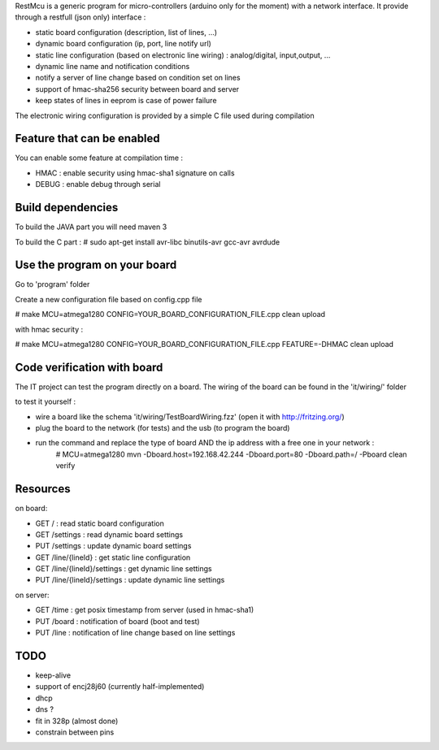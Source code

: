 RestMcu is a generic program for micro-controllers (arduino only for the moment) with a network interface.
It provide through a restfull (json only) interface :

- static board configuration (description, list of lines, ...)
- dynamic board configuration (ip, port, line notify url)
- static line configuration (based on electronic line wiring) : analog/digital, input,output, ...
- dynamic line name and notification conditions 
- notify a server of line change based on condition set on lines
- support of hmac-sha256 security between board and server
- keep states of lines in eeprom is case of power failure

The electronic wiring configuration is provided by a simple C file used during compilation

Feature that can be enabled
===========================

You can enable some feature at compilation time :
 
- HMAC : enable security using hmac-sha1 signature on calls
- DEBUG : enable debug through serial

Build dependencies
==================

To build the JAVA part you will need maven 3

To build the C part : # sudo apt-get install avr-libc binutils-avr gcc-avr avrdude

Use the program on your board
=================

Go to 'program' folder

Create a new configuration file based on config.cpp file

# make MCU=atmega1280 CONFIG=YOUR_BOARD_CONFIGURATION_FILE.cpp clean upload

with hmac security :

# make MCU=atmega1280 CONFIG=YOUR_BOARD_CONFIGURATION_FILE.cpp FEATURE=-DHMAC clean upload

Code verification with board
============================

The IT project can test the program directly on a board. The wiring of the board can be found in the 'it/wiring/' folder

to test it yourself :

- wire a board like the schema 'it/wiring/TestBoardWiring.fzz' (open it with http://fritzing.org/) 
- plug the board to the network (for tests) and the usb (to program the board)
- run the command and replace the type of board AND the ip address with a free one in your network :
   # MCU=atmega1280 mvn -Dboard.host=192.168.42.244 -Dboard.port=80 -Dboard.path=/ -Pboard clean verify

Resources 
=========

on board:

- GET /                      : read static board configuration
- GET /settings              : read dynamic board settings 
- PUT /settings              : update dynamic board settings
- GET /line/{lineId}           : get static line configuration
- GET /line/{lineId}/settings  : get dynamic line settings
- PUT /line/{lineId}/settings  : update dynamic line settings

on server:

- GET /time                  : get posix timestamp from server (used in hmac-sha1)
- PUT /board                 : notification of board (boot and test)
- PUT /line                   : notification of line change based on line settings


TODO
====
- keep-alive
- support of encj28j60 (currently half-implemented)
- dhcp
- dns ?
- fit in 328p (almost done)
- constrain between pins
